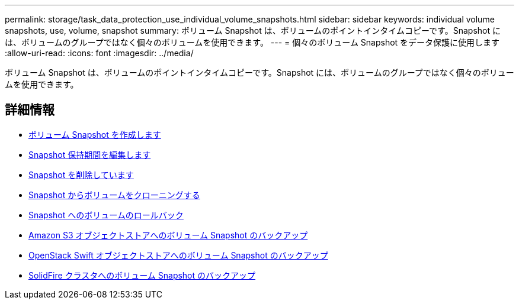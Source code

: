 ---
permalink: storage/task_data_protection_use_individual_volume_snapshots.html 
sidebar: sidebar 
keywords: individual volume snapshots, use, volume, snapshot 
summary: ボリューム Snapshot は、ボリュームのポイントインタイムコピーです。Snapshot には、ボリュームのグループではなく個々のボリュームを使用できます。 
---
= 個々のボリューム Snapshot をデータ保護に使用します
:allow-uri-read: 
:icons: font
:imagesdir: ../media/


[role="lead"]
ボリューム Snapshot は、ボリュームのポイントインタイムコピーです。Snapshot には、ボリュームのグループではなく個々のボリュームを使用できます。



== 詳細情報

* xref:task_data_protection_create_a_volume_snapshot.adoc[ボリューム Snapshot を作成します]
* xref:task_data_protection_edit_snapshot_retention.adoc[Snapshot 保持期間を編集します]
* xref:task_data_protection_delete_a_snapshot.adoc[Snapshot を削除しています]
* xref:task_data_protection_clone_a_volume_from_a_snapshot.adoc[Snapshot からボリュームをクローニングする]
* xref:task_data_protection_roll_back_a_volume_to_a_snapshot.adoc[Snapshot へのボリュームのロールバック]
* xref:task_data_protection_back_up_a_volume_snapshot_to_an_amazon_s3_object_store.adoc[Amazon S3 オブジェクトストアへのボリューム Snapshot のバックアップ]
* xref:task_data_protection_back_up_a_volume_snapshot_to_openstack_swift.adoc[OpenStack Swift オブジェクトストアへのボリューム Snapshot のバックアップ]
* xref:task_data_protection_back_up_volume_snapshot_to_solidfire.adoc[SolidFire クラスタへのボリューム Snapshot のバックアップ]

